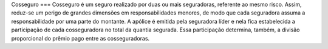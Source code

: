 Cosseguro
===
Cosseguro é um seguro realizado por duas ou mais seguradoras, referente ao mesmo risco. Assim, reduz-se um perigo de grandes dimensões em responsabilidades menores, de modo que cada seguradora assuma a responsabilidade por uma parte do montante. A apólice é emitida pela seguradora líder e nela fica estabelecida a participação de cada cosseguradora no total da quantia segurada. Essa participação determina, também, a divisão proporcional do prêmio pago entre as cosseguradoras.

.. autosummary::

   :toctree: generated

   
